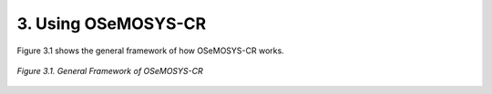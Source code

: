 3. Using OSeMOSYS-CR
=================

Figure 3.1 shows the general framework of how OSeMOSYS-CR works. 

.. figure::  img/Framework.PNG
   :align:   center
   :width:   700 px
   
   *Figure 3.1. General Framework of OSeMOSYS-CR*
